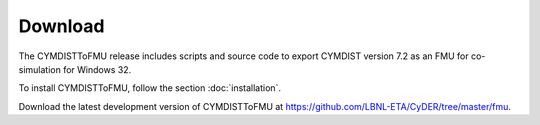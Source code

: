 .. highlight:: rest

.. _download:

Download
========

The CYMDISTToFMU release includes scripts and source code to export 
CYMDIST version 7.2 as an FMU for co-simulation for Windows 32.

To install CYMDISTToFMU, follow the section :doc:`installation`. 

Download the latest development version of CYMDISTToFMU at https://github.com/LBNL-ETA/CyDER/tree/master/fmu.

